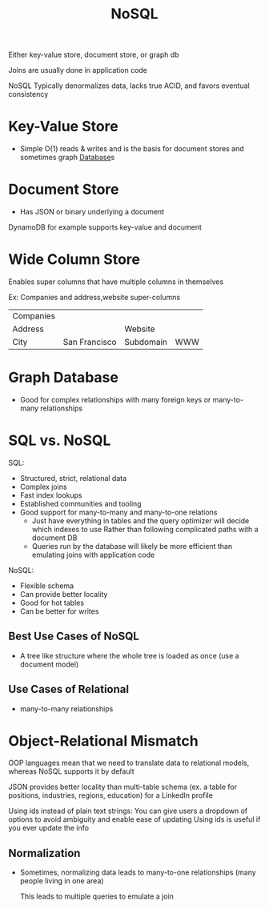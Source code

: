 :PROPERTIES:
:ID:       CEF16D2A-5EC9-44EA-A26D-2DDCDD104F62
:END:
#+title: NoSQL

Either key-value store, document store, or graph db

Joins are usually done in application code

NoSQL Typically denormalizes data, lacks true ACID, and favors eventual consistency

* Key-Value Store

- Simple O(1) reads & writes and is the basis for document stores and sometimes graph [[id:8C8AADB8-324A-4DF4-9A15-E7AED2E08711][Database]]s

* Document Store

- Has JSON or binary underlying a document

DynamoDB for example supports key-value and document

* Wide Column Store

Enables super columns that have multiple columns in themselves

Ex: Companies and address,website super-columns

| Companies |               |           |     |
| Address   |               | Website   |     |
| City      | San Francisco | Subdomain | WWW |

* Graph Database

- Good for complex relationships with many foreign keys or many-to-many relationships

* SQL vs. NoSQL

SQL:

 - Structured, strict, relational data
 - Complex joins
 - Fast index lookups
 - Established communities and tooling
 - Good support for many-to-many and many-to-one relations
   - Just have everything in tables and the query optimizer will decide which indexes to use
       Rather than following complicated paths with a document DB
   - Queries run by the database will likely be more efficient than emulating joins with application code


NoSQL:

 - Flexible schema
 - Can provide better locality
 - Good for hot tables
 - Can be better for writes

** Best Use Cases of NoSQL

   - A tree like structure where the whole tree is loaded as once (use a document model)

** Use Cases of Relational

   - many-to-many relationships

* Object-Relational Mismatch

  OOP languages mean that we need to translate data to relational models,
  whereas NoSQL supports it by default

  JSON provides better locality than multi-table schema
    (ex. a table for positions, industries, regions, education) for a LinkedIn profile

  Using ids instead of plain text strings:
    You can give users a dropdown of options to avoid ambiguity and enable ease of updating
    Using ids is useful if you ever update the info

** Normalization

   - Sometimes, normalizing data leads to many-to-one relationships (many people living in one area)

     This leads to multiple queries to emulate a join
